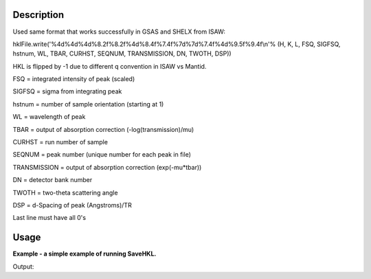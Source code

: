 .. algorithm::

.. summary::

.. alias::

.. properties::

Description
-----------

Used same format that works successfully in GSAS and SHELX from ISAW:

hklFile.write('%4d%4d%4d%8.2f%8.2f%4d%8.4f%7.4f%7d%7d%7.4f%4d%9.5f%9.4f\\n'%
(H, K, L, FSQ, SIGFSQ, hstnum, WL, TBAR, CURHST, SEQNUM, TRANSMISSION,
DN, TWOTH, DSP))

HKL is flipped by -1 due to different q convention in ISAW vs Mantid.

FSQ = integrated intensity of peak (scaled)

SIGFSQ = sigma from integrating peak

hstnum = number of sample orientation (starting at 1)

WL = wavelength of peak

TBAR = output of absorption correction (-log(transmission)/mu)

CURHST = run number of sample

SEQNUM = peak number (unique number for each peak in file)

TRANSMISSION = output of absorption correction (exp(-mu\*tbar))

DN = detector bank number

TWOTH = two-theta scattering angle

DSP = d-Spacing of peak (Angstroms)/TR

Last line must have all 0's

Usage
-----
**Example - a simple example of running SaveHKL.**

.. testcode:: ExSaveHKLSimple

    import os

    #load a peaks workspace from file
    peaks = LoadIsawPeaks(Filename=r'TOPAZ_1204.peaks')
    SaveHKL(peaks, "MyPeaks.hkl")

    path = os.path.join(config['defaultsave.directory'], "MyPeaks.hkl")
    print os.path.isfile(path)

Output:

.. testoutput:: ExSaveHKLSimple

    True

.. testcleanup:: ExSaveHKLSimple

    import os
    def removeFiles(files):
      for ws in files:
        try:
          path = os.path.join(config['defaultsave.directory'], ws)
          os.remove(path)
        except:
          pass

    removeFiles(["MyPeaks.hkl"])


.. categories::
